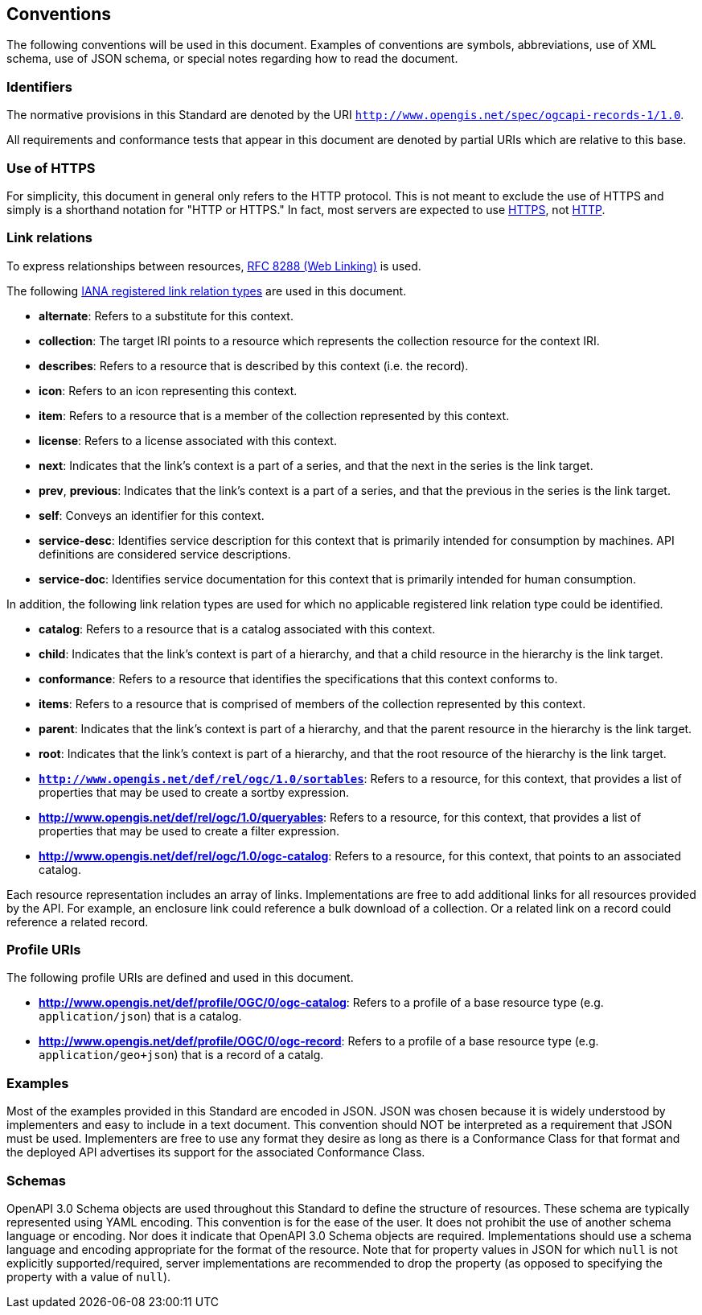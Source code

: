 == Conventions

The following conventions will be used in this document. Examples of conventions are symbols, abbreviations, use of XML schema, use of JSON schema, or special notes regarding how to read the document.

=== Identifiers

The normative provisions in this Standard are denoted by the URI `http://www.opengis.net/spec/ogcapi-records-1/1.0`.

All requirements and conformance tests that appear in this document are denoted by partial URIs which are relative to this base.

=== Use of HTTPS

For simplicity, this document in general only refers to the HTTP protocol. This is not meant to exclude the use of HTTPS and simply is a shorthand notation for "HTTP or HTTPS." In fact, most servers are expected to use https://www.rfc-editor.org/rfc/rfc2818.html[HTTPS], not https://www.rfc-editor.org/rfc/rfc7230.html[HTTP].

[[link-relations]]
=== Link relations

To express relationships between resources, https://www.rfc-editor.org/rfc/rfc8288.html[RFC 8288 (Web Linking)] is used.

The following https://www.iana.org/assignments/link-relations/link-relations.xhtml[IANA registered link relation types] are used in this document.

* **alternate**: Refers to a substitute for this context.

* **collection**: The target IRI points to a resource which represents the collection resource for the context IRI.

* **describes**: Refers to a resource that is described by this context (i.e. the record).

* **icon**: Refers to an icon representing this context.

* **item**: Refers to a resource that is a member of the collection represented by this context.

* **license**: Refers to a license associated with this context.

* **next**: Indicates that the link’s context is a part of a series, and that the next in the series is the link target.

* **prev**, **previous**:  Indicates that the link’s context is a part of a series, and that the previous in the series is the link target.

* **self**: Conveys an identifier for this context.

* **service-desc**: Identifies service description for this context that is primarily intended for consumption by machines.  API definitions are considered service descriptions.

* **service-doc**: Identifies service documentation for this context that is primarily intended for human consumption.

In addition, the following link relation types are used for which no applicable registered link relation type could be identified.

* **catalog**: Refers to a resource that is a catalog associated with this context.

* **child**:  Indicates that the link's context is part of a hierarchy, and that a child resource in the hierarchy is the link target.

* **conformance**: Refers to a resource that identifies the specifications that this context conforms to.

* **items**: Refers to a resource that is comprised of members of the collection represented by this context.

* **parent**:  Indicates that the link's context is part of a hierarchy, and that the parent resource in the hierarchy is the link target.

* **root**:  Indicates that the link's context is part of a hierarchy, and that the root resource of the hierarchy is the link target.

* **`http://www.opengis.net/def/rel/ogc/1.0/sortables`**: Refers to a resource, for this context, that provides a list of properties that may be used to create a sortby expression.

* **http://www.opengis.net/def/rel/ogc/1.0/queryables**: Refers to a resource, for this context, that provides a list of properties that may be used to create a filter expression.

* **http://www.opengis.net/def/rel/ogc/1.0/ogc-catalog**: Refers to a resource, for this context, that points to an associated catalog.

Each resource representation includes an array of links. Implementations are free to add additional links for all resources provided by the API. For example, an enclosure link could reference a bulk download of a collection. Or a related link on a record could reference a related record.

=== Profile URIs

The following profile URIs are defined and used in this document.

* **http://www.opengis.net/def/profile/OGC/0/ogc-catalog**: Refers to a profile of a base resource type (e.g. `application/json`) that is a catalog.

* **http://www.opengis.net/def/profile/OGC/0/ogc-record**: Refers to a profile of a base resource type (e.g. `application/geo+json`) that is a record of a catalg.

=== Examples

Most of the examples provided in this Standard are encoded in JSON. JSON was chosen because it is widely understood by implementers and easy to include in a text document. This convention should NOT be interpreted as a requirement that JSON must be used. Implementers are free to use any format they desire as long as there is a Conformance Class for that format and the deployed API advertises its support for the associated Conformance Class.

=== Schemas

OpenAPI 3.0 Schema objects are used throughout this Standard to define the structure of resources. These schema are typically represented using YAML encoding. This convention is for the ease of the user. It does not prohibit the use of another schema language or encoding. Nor does it indicate that OpenAPI 3.0 Schema objects are required. Implementations should use a schema language and encoding appropriate for the format of the resource.  Note that for property values in JSON for which `null` is not explicitly supported/required, server implementations are recommended to drop the property (as opposed to specifying the property with a value of `null`).

